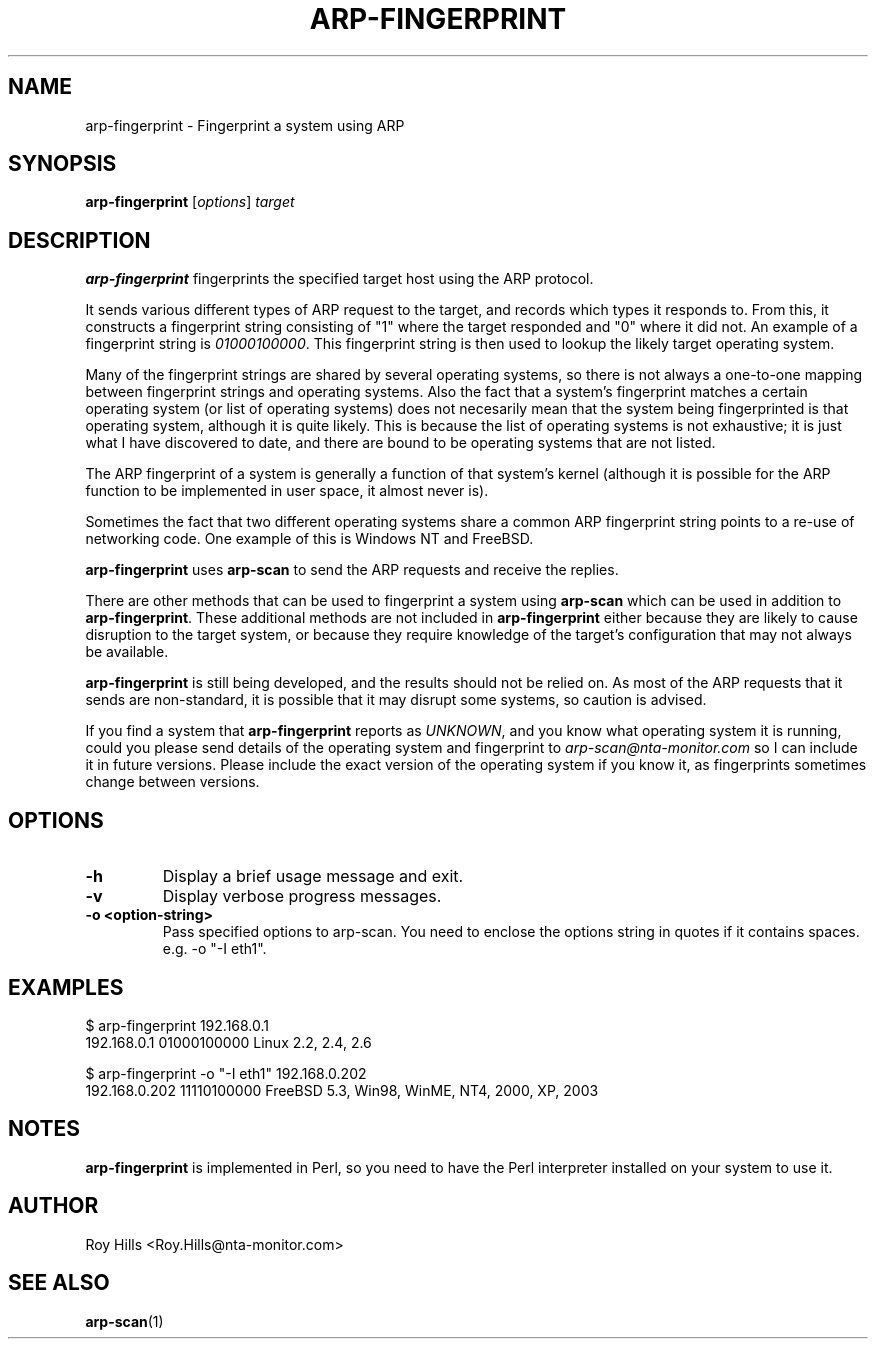 .\" $Id$
.TH ARP-FINGERPRINT 1 "June 8, 2006"
.\" Please adjust this date whenever revising the manpage.
.SH NAME
arp-fingerprint \- Fingerprint a system using ARP
.SH SYNOPSIS
.B arp-fingerprint
.RI [ options ]
.I target
.SH DESCRIPTION
.B arp-fingerprint
fingerprints the specified target host using the ARP protocol.
.PP
It sends various different types of ARP request to the target, and records
which types it responds to. From this, it constructs a fingerprint string
consisting of "1" where the target responded and "0" where it did not.
An example of a fingerprint string is
.IR 01000100000 .
This fingerprint string is then used to lookup the likely target operating system.
.PP
Many of the fingerprint strings are shared by several operating systems, so
there is not always a one-to-one mapping between fingerprint strings and
operating systems. Also the fact that a system's fingerprint matches a certain
operating system (or list of operating systems) does not necesarily mean that
the system being fingerprinted is that operating system, although it is quite
likely. This is because the list of operating systems is not exhaustive; it is
just what I have discovered to date, and there are bound to be operating
systems that are not listed.
.PP
The ARP fingerprint of a system is generally a function of that system's
kernel (although it is possible for the ARP function to be implemented in
user space, it almost never is).
.PP
Sometimes the fact that two different operating systems share a common ARP
fingerprint string points to a re-use of networking code. One example of
this is Windows NT and FreeBSD.
.PP
.B arp-fingerprint
uses
.B arp-scan
to send the ARP requests and receive the replies.
.PP
There are other methods that can be used to fingerprint a system using
.B arp-scan
which can be used in addition to
.BR arp-fingerprint .
These additional methods are not included in
.B arp-fingerprint
either because they are likely to cause disruption to the target system, or
because they require knowledge of the target's configuration that may not
always be available.
.PP
.B arp-fingerprint
is still being developed, and the results should not be relied on. As most
of the ARP requests that it sends are non-standard, it is possible that it
may disrupt some systems, so caution is advised.
.PP
If you find a system that
.B arp-fingerprint
reports as
.IR UNKNOWN ,
and you know what operating system it is running, could you please send
details of the operating system and fingerprint to
.I arp-scan@nta-monitor.com
so I can include it in future versions. Please include the exact version
of the operating system if you know it, as fingerprints sometimes change
between versions.
.SH OPTIONS
.TP
.B -h
Display a brief usage message and exit.
.TP
.B -v
Display verbose progress messages.
.TP
.B -o <option-string>
Pass specified options to arp-scan. You need to enclose the options
string in quotes if it contains spaces. e.g.
-o "-I eth1".
.SH EXAMPLES
.nf
$ arp-fingerprint 192.168.0.1
192.168.0.1   01000100000     Linux 2.2, 2.4, 2.6
.fi
.PP
.nf
$ arp-fingerprint -o "-I eth1" 192.168.0.202
192.168.0.202 11110100000     FreeBSD 5.3, Win98, WinME, NT4, 2000, XP, 2003
.fi
.SH NOTES
.B arp-fingerprint
is implemented in Perl, so you need to have the Perl interpreter installed on
your system to use it.
.SH AUTHOR
Roy Hills <Roy.Hills@nta-monitor.com>
.SH "SEE ALSO"
.TP
.BR arp-scan (1)
